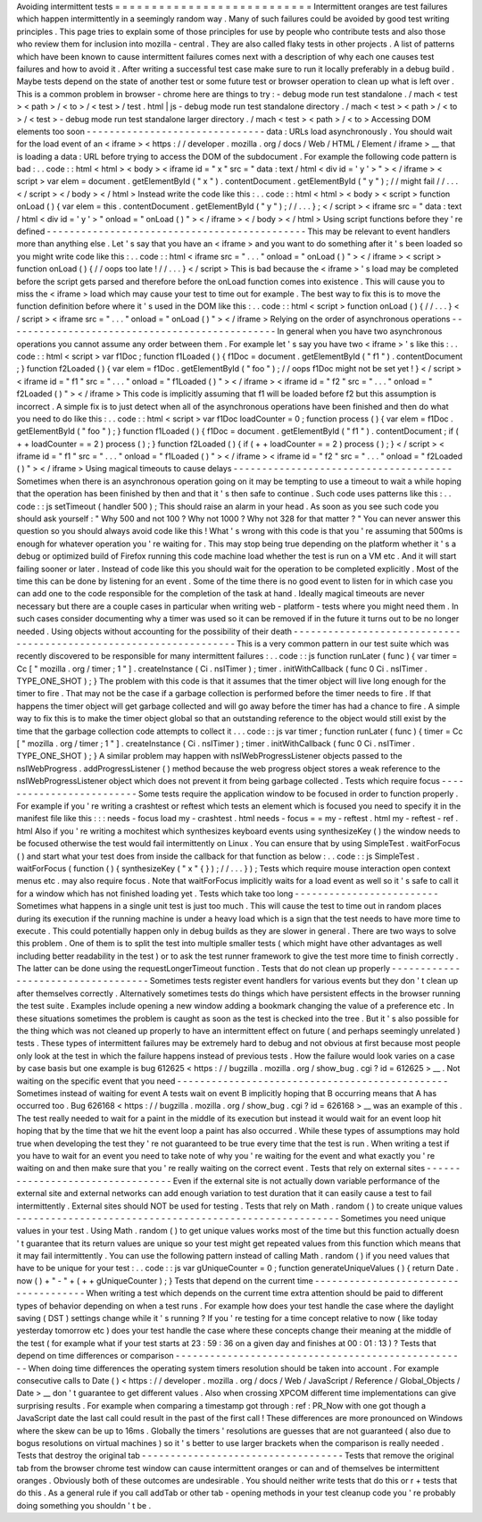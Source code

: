 Avoiding
intermittent
tests
=
=
=
=
=
=
=
=
=
=
=
=
=
=
=
=
=
=
=
=
=
=
=
=
=
=
=
Intermittent
oranges
are
test
failures
which
happen
intermittently
in
a
seemingly
random
way
.
Many
of
such
failures
could
be
avoided
by
good
test
writing
principles
.
This
page
tries
to
explain
some
of
those
principles
for
use
by
people
who
contribute
tests
and
also
those
who
review
them
for
inclusion
into
mozilla
-
central
.
They
are
also
called
flaky
tests
in
other
projects
.
A
list
of
patterns
which
have
been
known
to
cause
intermittent
failures
comes
next
with
a
description
of
why
each
one
causes
test
failures
and
how
to
avoid
it
.
After
writing
a
successful
test
case
make
sure
to
run
it
locally
preferably
in
a
debug
build
.
Maybe
tests
depend
on
the
state
of
another
test
or
some
future
test
or
browser
operation
to
clean
up
what
is
left
over
.
This
is
a
common
problem
in
browser
-
chrome
here
are
things
to
try
:
-
debug
mode
run
test
standalone
.
/
mach
<
test
>
<
path
>
/
<
to
>
/
<
test
>
/
test
.
html
|
js
-
debug
mode
run
test
standalone
directory
.
/
mach
<
test
>
<
path
>
/
<
to
>
/
<
test
>
-
debug
mode
run
test
standalone
larger
directory
.
/
mach
<
test
>
<
path
>
/
<
to
>
Accessing
DOM
elements
too
soon
-
-
-
-
-
-
-
-
-
-
-
-
-
-
-
-
-
-
-
-
-
-
-
-
-
-
-
-
-
-
-
data
:
URLs
load
asynchronously
.
You
should
wait
for
the
load
event
of
an
<
iframe
>
<
https
:
/
/
developer
.
mozilla
.
org
/
docs
/
Web
/
HTML
/
Element
/
iframe
>
__
that
is
loading
a
data
:
URL
before
trying
to
access
the
DOM
of
the
subdocument
.
For
example
the
following
code
pattern
is
bad
:
.
.
code
:
:
html
<
html
>
<
body
>
<
iframe
id
=
"
x
"
src
=
"
data
:
text
/
html
<
div
id
=
'
y
'
>
"
>
<
/
iframe
>
<
script
>
var
elem
=
document
.
getElementById
(
"
x
"
)
.
contentDocument
.
getElementById
(
"
y
"
)
;
/
/
might
fail
/
/
.
.
.
<
/
script
>
<
/
body
>
<
/
html
>
Instead
write
the
code
like
this
:
.
.
code
:
:
html
<
html
>
<
body
>
<
script
>
function
onLoad
(
)
{
var
elem
=
this
.
contentDocument
.
getElementById
(
"
y
"
)
;
/
/
.
.
.
}
;
<
/
script
>
<
iframe
src
=
"
data
:
text
/
html
<
div
id
=
'
y
'
>
"
onload
=
"
onLoad
(
)
"
>
<
/
iframe
>
<
/
body
>
<
/
html
>
Using
script
functions
before
they
'
re
defined
-
-
-
-
-
-
-
-
-
-
-
-
-
-
-
-
-
-
-
-
-
-
-
-
-
-
-
-
-
-
-
-
-
-
-
-
-
-
-
-
-
-
-
-
-
This
may
be
relevant
to
event
handlers
more
than
anything
else
.
Let
'
s
say
that
you
have
an
<
iframe
>
and
you
want
to
do
something
after
it
'
s
been
loaded
so
you
might
write
code
like
this
:
.
.
code
:
:
html
<
iframe
src
=
"
.
.
.
"
onload
=
"
onLoad
(
)
"
>
<
/
iframe
>
<
script
>
function
onLoad
(
)
{
/
/
oops
too
late
!
/
/
.
.
.
}
<
/
script
>
This
is
bad
because
the
<
iframe
>
'
s
load
may
be
completed
before
the
script
gets
parsed
and
therefore
before
the
onLoad
function
comes
into
existence
.
This
will
cause
you
to
miss
the
<
iframe
>
load
which
may
cause
your
test
to
time
out
for
example
.
The
best
way
to
fix
this
is
to
move
the
function
definition
before
where
it
'
s
used
in
the
DOM
like
this
:
.
.
code
:
:
html
<
script
>
function
onLoad
(
)
{
/
/
.
.
.
}
<
/
script
>
<
iframe
src
=
"
.
.
.
"
onload
=
"
onLoad
(
)
"
>
<
/
iframe
>
Relying
on
the
order
of
asynchronous
operations
-
-
-
-
-
-
-
-
-
-
-
-
-
-
-
-
-
-
-
-
-
-
-
-
-
-
-
-
-
-
-
-
-
-
-
-
-
-
-
-
-
-
-
-
-
-
-
In
general
when
you
have
two
asynchronous
operations
you
cannot
assume
any
order
between
them
.
For
example
let
'
s
say
you
have
two
<
iframe
>
'
s
like
this
:
.
.
code
:
:
html
<
script
>
var
f1Doc
;
function
f1Loaded
(
)
{
f1Doc
=
document
.
getElementById
(
"
f1
"
)
.
contentDocument
;
}
function
f2Loaded
(
)
{
var
elem
=
f1Doc
.
getElementById
(
"
foo
"
)
;
/
/
oops
f1Doc
might
not
be
set
yet
!
}
<
/
script
>
<
iframe
id
=
"
f1
"
src
=
"
.
.
.
"
onload
=
"
f1Loaded
(
)
"
>
<
/
iframe
>
<
iframe
id
=
"
f2
"
src
=
"
.
.
.
"
onload
=
"
f2Loaded
(
)
"
>
<
/
iframe
>
This
code
is
implicitly
assuming
that
f1
will
be
loaded
before
f2
but
this
assumption
is
incorrect
.
A
simple
fix
is
to
just
detect
when
all
of
the
asynchronous
operations
have
been
finished
and
then
do
what
you
need
to
do
like
this
:
.
.
code
:
:
html
<
script
>
var
f1Doc
loadCounter
=
0
;
function
process
(
)
{
var
elem
=
f1Doc
.
getElementById
(
"
foo
"
)
;
}
function
f1Loaded
(
)
{
f1Doc
=
document
.
getElementById
(
"
f1
"
)
.
contentDocument
;
if
(
+
+
loadCounter
=
=
2
)
process
(
)
;
}
function
f2Loaded
(
)
{
if
(
+
+
loadCounter
=
=
2
)
process
(
)
;
}
<
/
script
>
<
iframe
id
=
"
f1
"
src
=
"
.
.
.
"
onload
=
"
f1Loaded
(
)
"
>
<
/
iframe
>
<
iframe
id
=
"
f2
"
src
=
"
.
.
.
"
onload
=
"
f2Loaded
(
)
"
>
<
/
iframe
>
Using
magical
timeouts
to
cause
delays
-
-
-
-
-
-
-
-
-
-
-
-
-
-
-
-
-
-
-
-
-
-
-
-
-
-
-
-
-
-
-
-
-
-
-
-
-
-
Sometimes
when
there
is
an
asynchronous
operation
going
on
it
may
be
tempting
to
use
a
timeout
to
wait
a
while
hoping
that
the
operation
has
been
finished
by
then
and
that
it
'
s
then
safe
to
continue
.
Such
code
uses
patterns
like
this
:
.
.
code
:
:
js
setTimeout
(
handler
500
)
;
This
should
raise
an
alarm
in
your
head
.
As
soon
as
you
see
such
code
you
should
ask
yourself
:
"
Why
500
and
not
100
?
Why
not
1000
?
Why
not
328
for
that
matter
?
"
You
can
never
answer
this
question
so
you
should
always
avoid
code
like
this
!
What
'
s
wrong
with
this
code
is
that
you
'
re
assuming
that
500ms
is
enough
for
whatever
operation
you
'
re
waiting
for
.
This
may
stop
being
true
depending
on
the
platform
whether
it
'
s
a
debug
or
optimized
build
of
Firefox
running
this
code
machine
load
whether
the
test
is
run
on
a
VM
etc
.
And
it
will
start
failing
sooner
or
later
.
Instead
of
code
like
this
you
should
wait
for
the
operation
to
be
completed
explicitly
.
Most
of
the
time
this
can
be
done
by
listening
for
an
event
.
Some
of
the
time
there
is
no
good
event
to
listen
for
in
which
case
you
can
add
one
to
the
code
responsible
for
the
completion
of
the
task
at
hand
.
Ideally
magical
timeouts
are
never
necessary
but
there
are
a
couple
cases
in
particular
when
writing
web
-
platform
-
tests
where
you
might
need
them
.
In
such
cases
consider
documenting
why
a
timer
was
used
so
it
can
be
removed
if
in
the
future
it
turns
out
to
be
no
longer
needed
.
Using
objects
without
accounting
for
the
possibility
of
their
death
-
-
-
-
-
-
-
-
-
-
-
-
-
-
-
-
-
-
-
-
-
-
-
-
-
-
-
-
-
-
-
-
-
-
-
-
-
-
-
-
-
-
-
-
-
-
-
-
-
-
-
-
-
-
-
-
-
-
-
-
-
-
-
-
-
-
-
This
is
a
very
common
pattern
in
our
test
suite
which
was
recently
discovered
to
be
responsible
for
many
intermittent
failures
:
.
.
code
:
:
js
function
runLater
(
func
)
{
var
timer
=
Cc
[
"
mozilla
.
org
/
timer
;
1
"
]
.
createInstance
(
Ci
.
nsITimer
)
;
timer
.
initWithCallback
(
func
0
Ci
.
nsITimer
.
TYPE_ONE_SHOT
)
;
}
The
problem
with
this
code
is
that
it
assumes
that
the
timer
object
will
live
long
enough
for
the
timer
to
fire
.
That
may
not
be
the
case
if
a
garbage
collection
is
performed
before
the
timer
needs
to
fire
.
If
that
happens
the
timer
object
will
get
garbage
collected
and
will
go
away
before
the
timer
has
had
a
chance
to
fire
.
A
simple
way
to
fix
this
is
to
make
the
timer
object
global
so
that
an
outstanding
reference
to
the
object
would
still
exist
by
the
time
that
the
garbage
collection
code
attempts
to
collect
it
.
.
.
code
:
:
js
var
timer
;
function
runLater
(
func
)
{
timer
=
Cc
[
"
mozilla
.
org
/
timer
;
1
"
]
.
createInstance
(
Ci
.
nsITimer
)
;
timer
.
initWithCallback
(
func
0
Ci
.
nsITimer
.
TYPE_ONE_SHOT
)
;
}
A
similar
problem
may
happen
with
nsIWebProgressListener
objects
passed
to
the
nsIWebProgress
.
addProgressListener
(
)
method
because
the
web
progress
object
stores
a
weak
reference
to
the
nsIWebProgressListener
object
which
does
not
prevent
it
from
being
garbage
collected
.
Tests
which
require
focus
-
-
-
-
-
-
-
-
-
-
-
-
-
-
-
-
-
-
-
-
-
-
-
-
-
Some
tests
require
the
application
window
to
be
focused
in
order
to
function
properly
.
For
example
if
you
'
re
writing
a
crashtest
or
reftest
which
tests
an
element
which
is
focused
you
need
to
specify
it
in
the
manifest
file
like
this
:
:
:
needs
-
focus
load
my
-
crashtest
.
html
needs
-
focus
=
=
my
-
reftest
.
html
my
-
reftest
-
ref
.
html
Also
if
you
'
re
writing
a
mochitest
which
synthesizes
keyboard
events
using
synthesizeKey
(
)
the
window
needs
to
be
focused
otherwise
the
test
would
fail
intermittently
on
Linux
.
You
can
ensure
that
by
using
SimpleTest
.
waitForFocus
(
)
and
start
what
your
test
does
from
inside
the
callback
for
that
function
as
below
:
.
.
code
:
:
js
SimpleTest
.
waitForFocus
(
function
(
)
{
synthesizeKey
(
"
x
"
{
}
)
;
/
/
.
.
.
}
)
;
Tests
which
require
mouse
interaction
open
context
menus
etc
.
may
also
require
focus
.
Note
that
waitForFocus
implicitly
waits
for
a
load
event
as
well
so
it
'
s
safe
to
call
it
for
a
window
which
has
not
finished
loading
yet
.
Tests
which
take
too
long
-
-
-
-
-
-
-
-
-
-
-
-
-
-
-
-
-
-
-
-
-
-
-
-
-
Sometimes
what
happens
in
a
single
unit
test
is
just
too
much
.
This
will
cause
the
test
to
time
out
in
random
places
during
its
execution
if
the
running
machine
is
under
a
heavy
load
which
is
a
sign
that
the
test
needs
to
have
more
time
to
execute
.
This
could
potentially
happen
only
in
debug
builds
as
they
are
slower
in
general
.
There
are
two
ways
to
solve
this
problem
.
One
of
them
is
to
split
the
test
into
multiple
smaller
tests
(
which
might
have
other
advantages
as
well
including
better
readability
in
the
test
)
or
to
ask
the
test
runner
framework
to
give
the
test
more
time
to
finish
correctly
.
The
latter
can
be
done
using
the
requestLongerTimeout
function
.
Tests
that
do
not
clean
up
properly
-
-
-
-
-
-
-
-
-
-
-
-
-
-
-
-
-
-
-
-
-
-
-
-
-
-
-
-
-
-
-
-
-
-
-
Sometimes
tests
register
event
handlers
for
various
events
but
they
don
'
t
clean
up
after
themselves
correctly
.
Alternatively
sometimes
tests
do
things
which
have
persistent
effects
in
the
browser
running
the
test
suite
.
Examples
include
opening
a
new
window
adding
a
bookmark
changing
the
value
of
a
preference
etc
.
In
these
situations
sometimes
the
problem
is
caught
as
soon
as
the
test
is
checked
into
the
tree
.
But
it
'
s
also
possible
for
the
thing
which
was
not
cleaned
up
properly
to
have
an
intermittent
effect
on
future
(
and
perhaps
seemingly
unrelated
)
tests
.
These
types
of
intermittent
failures
may
be
extremely
hard
to
debug
and
not
obvious
at
first
because
most
people
only
look
at
the
test
in
which
the
failure
happens
instead
of
previous
tests
.
How
the
failure
would
look
varies
on
a
case
by
case
basis
but
one
example
is
bug
612625
<
https
:
/
/
bugzilla
.
mozilla
.
org
/
show_bug
.
cgi
?
id
=
612625
>
__
.
Not
waiting
on
the
specific
event
that
you
need
-
-
-
-
-
-
-
-
-
-
-
-
-
-
-
-
-
-
-
-
-
-
-
-
-
-
-
-
-
-
-
-
-
-
-
-
-
-
-
-
-
-
-
-
-
-
-
Sometimes
instead
of
waiting
for
event
A
tests
wait
on
event
B
implicitly
hoping
that
B
occurring
means
that
A
has
occurred
too
.
Bug
626168
<
https
:
/
/
bugzilla
.
mozilla
.
org
/
show_bug
.
cgi
?
id
=
626168
>
__
was
an
example
of
this
.
The
test
really
needed
to
wait
for
a
paint
in
the
middle
of
its
execution
but
instead
it
would
wait
for
an
event
loop
hit
hoping
that
by
the
time
that
we
hit
the
event
loop
a
paint
has
also
occurred
.
While
these
types
of
assumptions
may
hold
true
when
developing
the
test
they
'
re
not
guaranteed
to
be
true
every
time
that
the
test
is
run
.
When
writing
a
test
if
you
have
to
wait
for
an
event
you
need
to
take
note
of
why
you
'
re
waiting
for
the
event
and
what
exactly
you
'
re
waiting
on
and
then
make
sure
that
you
'
re
really
waiting
on
the
correct
event
.
Tests
that
rely
on
external
sites
-
-
-
-
-
-
-
-
-
-
-
-
-
-
-
-
-
-
-
-
-
-
-
-
-
-
-
-
-
-
-
-
-
Even
if
the
external
site
is
not
actually
down
variable
performance
of
the
external
site
and
external
networks
can
add
enough
variation
to
test
duration
that
it
can
easily
cause
a
test
to
fail
intermittently
.
External
sites
should
NOT
be
used
for
testing
.
Tests
that
rely
on
Math
.
random
(
)
to
create
unique
values
-
-
-
-
-
-
-
-
-
-
-
-
-
-
-
-
-
-
-
-
-
-
-
-
-
-
-
-
-
-
-
-
-
-
-
-
-
-
-
-
-
-
-
-
-
-
-
-
-
-
-
-
-
-
-
-
Sometimes
you
need
unique
values
in
your
test
.
Using
Math
.
random
(
)
to
get
unique
values
works
most
of
the
time
but
this
function
actually
doesn
'
t
guarantee
that
its
return
values
are
unique
so
your
test
might
get
repeated
values
from
this
function
which
means
that
it
may
fail
intermittently
.
You
can
use
the
following
pattern
instead
of
calling
Math
.
random
(
)
if
you
need
values
that
have
to
be
unique
for
your
test
:
.
.
code
:
:
js
var
gUniqueCounter
=
0
;
function
generateUniqueValues
(
)
{
return
Date
.
now
(
)
+
"
-
"
+
(
+
+
gUniqueCounter
)
;
}
Tests
that
depend
on
the
current
time
-
-
-
-
-
-
-
-
-
-
-
-
-
-
-
-
-
-
-
-
-
-
-
-
-
-
-
-
-
-
-
-
-
-
-
-
-
When
writing
a
test
which
depends
on
the
current
time
extra
attention
should
be
paid
to
different
types
of
behavior
depending
on
when
a
test
runs
.
For
example
how
does
your
test
handle
the
case
where
the
daylight
saving
(
DST
)
settings
change
while
it
'
s
running
?
If
you
'
re
testing
for
a
time
concept
relative
to
now
(
like
today
yesterday
tomorrow
etc
)
does
your
test
handle
the
case
where
these
concepts
change
their
meaning
at
the
middle
of
the
test
(
for
example
what
if
your
test
starts
at
23
:
59
:
36
on
a
given
day
and
finishes
at
00
:
01
:
13
)
?
Tests
that
depend
on
time
differences
or
comparison
-
-
-
-
-
-
-
-
-
-
-
-
-
-
-
-
-
-
-
-
-
-
-
-
-
-
-
-
-
-
-
-
-
-
-
-
-
-
-
-
-
-
-
-
-
-
-
-
-
-
-
When
doing
time
differences
the
operating
system
timers
resolution
should
be
taken
into
account
.
For
example
consecutive
calls
to
Date
(
)
<
https
:
/
/
developer
.
mozilla
.
org
/
docs
/
Web
/
JavaScript
/
Reference
/
Global_Objects
/
Date
>
__
don
'
t
guarantee
to
get
different
values
.
Also
when
crossing
XPCOM
different
time
implementations
can
give
surprising
results
.
For
example
when
comparing
a
timestamp
got
through
:
ref
:
PR_Now
with
one
got
though
a
JavaScript
date
the
last
call
could
result
in
the
past
of
the
first
call
!
These
differences
are
more
pronounced
on
Windows
where
the
skew
can
be
up
to
16ms
.
Globally
the
timers
'
resolutions
are
guesses
that
are
not
guaranteed
(
also
due
to
bogus
resolutions
on
virtual
machines
)
so
it
'
s
better
to
use
larger
brackets
when
the
comparison
is
really
needed
.
Tests
that
destroy
the
original
tab
-
-
-
-
-
-
-
-
-
-
-
-
-
-
-
-
-
-
-
-
-
-
-
-
-
-
-
-
-
-
-
-
-
-
-
Tests
that
remove
the
original
tab
from
the
browser
chrome
test
window
can
cause
intermittent
oranges
or
can
and
of
themselves
be
intermittent
oranges
.
Obviously
both
of
these
outcomes
are
undesirable
.
You
should
neither
write
tests
that
do
this
or
r
+
tests
that
do
this
.
As
a
general
rule
if
you
call
addTab
or
other
tab
-
opening
methods
in
your
test
cleanup
code
you
'
re
probably
doing
something
you
shouldn
'
t
be
.

